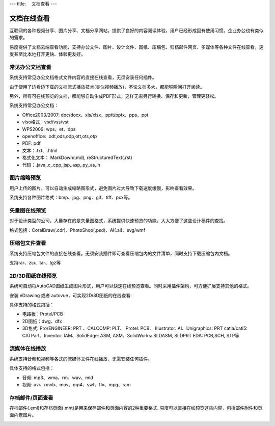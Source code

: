 ---
title: 　文档查看
---

============================
文档在线查看
============================

互联网的各种视频分享、图片分享、文档分享网站，提供了良好的内容阅读体验，用户已经形成固有使用习惯。企业办公也有类似的需求。

易度提供了文档云端查看功能，支持办公文件、图片、设计文件、图纸、压缩包、归档邮件网页、多媒体等各种文件在线查看，速度甚至比本地打开更快、体验更友好。

常见办公文档查看
====================================
系统支持常见办公文档格式文件内容的直接在线查看，无须安装任何插件。

.. image:: pic/view01.jpg
    :width: 450px

由于使用了边看边下载的文档流式播放技术(类似视频播放)，不论文档多大，都能够瞬间打开阅读。

另外，所有可在线预览的文档，都能够自动生成PDF形式。这样无需另行转换、保存和更新，管理更轻松。

系统支持常见办公文档：

- Office2003/2007: doc/docx、xls/xlsx、pptt/pptx、pps、pot
- viso格式：vsd/vss/vst
- WPS2009: wps、et、dps
- openoffice: .odt,ods,odp,ott,ots,otp
- PDF: pdf
- 文本：.txt、.html
- 格式化文本： MarkDown(.md), reStructuredText(.rst)
- 代码：.java,.c,.cpp,.jsp,.asp,.py,.as,.h

图片缩略预览
====================================
用户上传的图片，可以自动生成缩略图形式，避免图片过大导致下载速度缓慢，影响查看效果。

.. image:: pic/view05.jpg
   :width: 440px

系统支持各种图片格式：bmp、jpg、png、gif、tiff、pcx等。

矢量图在线预览
=================================
对于设计类型的公司，大量存在的是矢量图格式，系统提供快速预览的功能，大大方便了这些设计稿件的查找。

.. image:: pic/view04.jpg
   :width: 440px

格式包括：CoralDraw(.cdr)、PhotoShop(.psd)、AI(.ai)、svg/wmf

压缩包文件查看
====================================
系统支持压缩包文件的直接在线查看。无须安装插件即可查看压缩包内的文件清单，同时支持下载压缩包内文档。

.. image:: pic/view-img007.png

支持rar、zip、tar、tgz等

2D/3D图纸在线预览
====================================
系统可自动将AutoCAD图纸生成图片形式，用户可以快速在线预览查看。同时采用插件架构，可方便扩展支持其他的格式。

.. image:: pic/view-img002.png

安装 eDrawing 或者 autovue，可实现2D/3D图纸的在线查看:

.. image:: pic/view011.png
    :width: 400px

具体支持的格式包括： 

- 电路板：Protel/PCB
- 2D图纸：dwg、dfx
- 3D格式: Pro/ENGINEER: PRT 、CALCOMP: PLT、 Protel: PCB、 IIIustrator: AI、Unigraphics: PRT catia/cati5:
  CATPart、Inventor: IAM、SolidEdge: ASM, ASM、SolidWorks: SLDASM, SLDPRT EDA: PCB,SCH, STP等

流媒体在线播放
====================================
系统支持音频和视频等各式的流媒体文件在线播放，无需安装任何插件。

.. image:: pic/view013.jpg
   :width: 450px

具体支持的格式包括：

- 音频: mp3、wma、rm、wav、mid
- 视频: avi、rmvb、mov、mp4、swf、flv、mpg、ram

存档邮件/页面查看
====================================
存档邮件(.eml)和存档页面(.mht)是用来保存邮件和页面内容的2种重要格式. 易度可以直接在线预览这些内容，包括邮件附件和页面内嵌图片。

.. image:: pic/view015.jpg
    :width: 440px

